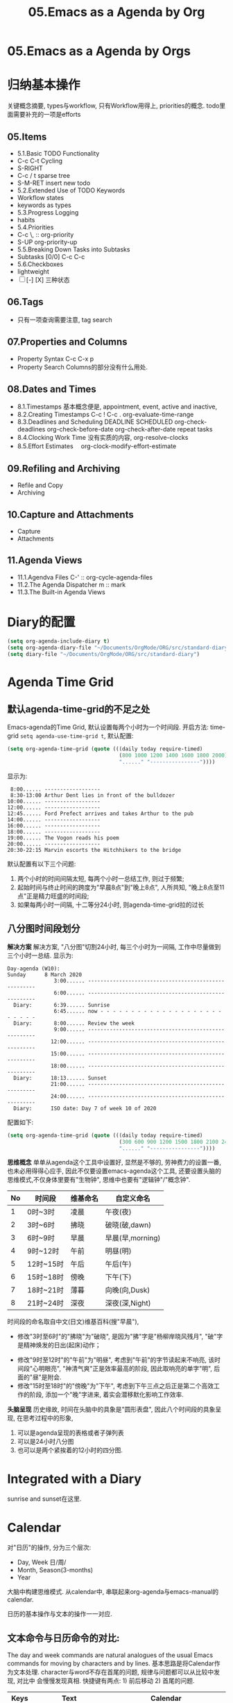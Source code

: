 #+TITLE: 05.Emacs as a Agenda by Org
* 05.Emacs as a Agenda by Orgs
* 归纳基本操作
# 总结
关键概念摘要,
types与workflow, 只有Workflow用得上,
priorities的概念.
todo里面需要补充的一项是efforts
** 05.Items
  - 5.1.Basic TODO Functionality
  - C-c C-t Cycling
  - S-RIGHT
  - C-c / t sparse tree
  - S-M-RET insert new todo
  - 5.2.Extended Use of TODO Keywords
  - Workflow states
  - keywords as types
  - 5.3.Progress Logging
  - habits
  - 5.4.Priorities
  - C-c \,  :: org-priority
  - S-UP  org-priority-up
  - 5.5.Breaking Down Tasks into Subtasks
  - Subtasks [0/0]  C-c C-c
  - 5.6.Checkboxes
  - lightweight
  - [ ] [-] [X] 三种状态
** 06.Tags
  + 只有一项查询需要注意, tag search
** 07.Properties and Columns
:PROPERTIES:
:Effort:   30
:END:

  + Property Syntax
    C-c C-x p
  + Property Search
    Columns的部分没有什么用处.
** 08.Dates and Times
  + 8.1.Timestamps
    基本概念便是, appointment, event,
    active and inactive,
  + 8.2.Creating Timestamps
    C-c !
    C-c .
    org-evaluate-time-range
  + 8.3.Deadlines and Scheduling
    DEADLINE
    SCHEDULED
    org-check-deadlines
    org-check-before-date
    org-check-after-date
    repeat tasks
  + 8.4.Clocking Work Time
    没有实质的内容,
    org-resolve-clocks
  + 8.5.Effort Estimates　
    org-clock-modify-effort-estimate
** 09.Refiling and Archiving
  + Refile and Copy
  + Archiving
** 10.Capture and Attachments
  + Capture
  + Attachments
** 11.Agenda Views
  + 11.1.Agendva Files
    C-' :: org-cycle-agenda-files
  + 11.2.The Agenda Dispatcher
    m :: mark
  + 11.3.The Built-in Agenda Views
# 没有多少实质的东西.
* Diary的配置
# elisp基本配置
#+begin_src emacs-lisp :session sicp :lexical t
(setq org-agenda-include-diary t)
(setq org-agenda-diary-file "~/Documents/OrgMode/ORG/src/standard-diary") ;;2020-03-02 10:47:06
(setq diary-file "~/Documents/OrgMode/ORG/src/standard-diary")
#+end_src

* Agenda Time Grid
** 默认agenda-time-grid的不足之处
Emacs-agenda的Time Grid, 默认设置每两个小时为一个时间段.
开启方法:
time-grid =setq agenda-use-time-grid t=,
默认配置:
#+begin_src emacs-lisp :session agenda  :lexical t
(setq org-agenda-time-grid (quote (((daily today require-timed)
                                    (800 1000 1200 1400 1600 1800 2000)
                                    "......" "----------------"))))
#+end_src
显示为:
#+BEGIN_EXAMPLE
     8:00...... ------------------
     8:30-13:00 Arthur Dent lies in front of the bulldozer
    10:00...... ------------------
    12:00...... ------------------
    12:45...... Ford Prefect arrives and takes Arthur to the pub
    14:00...... ------------------
    16:00...... ------------------
    18:00...... ------------------
    19:00...... The Vogon reads his poem
    20:00...... ------------------
    20:30-22:15 Marvin escorts the Hitchhikers to the bridge
#+END_EXAMPLE

默认配置有以下三个问题:
1. 两个小时的时间间隔太短, 每两个小时一总结工作, 则过于频繁;
2. 起始时间与终止时间的跨度为"早晨8点"到"晚上8点", 人所共知, "晚上8点至11点"正是精力旺盛的时间段;
3. 如果每两小时一间隔, 十二等分24小时, 则agenda-time-grid拉的过长

** 八分图时间段划分

*解决方案*
解决方案, "八分图"切割24小时, 每三个小时为一间隔, 工作中尽量做到三个小时一总结.
显示为:
#+BEGIN_EXAMPLE
Day-agenda (W10):
Sunday      8 March 2020
               3:00...... -----------------------------------------------------
               6:00...... -----------------------------------------------------
  Diary:       6:39...... Sunrise
               6:45...... now - - - - - - - - - - - - - - - - - - - - - - - - -
  Diary:       8:00...... Review the week
               9:00...... -----------------------------------------------------
              12:00...... -----------------------------------------------------
              15:00...... -----------------------------------------------------
              18:00...... -----------------------------------------------------
  Diary:      18:13...... Sunset
              21:00...... -----------------------------------------------------
              24:00...... -----------------------------------------------------
  Diary:      ISO date: Day 7 of week 10 of 2020
#+END_EXAMPLE
配置如下:
#+begin_src emacs-lisp :session agenda :lexical t
(setq org-agenda-time-grid (quote (((daily today require-timed)
                                    (300 600 900 1200 1500 1800 2100 2400)
                                    "......" "----------------"))))
#+end_src

*思维概念*
单单从agenda这个工具中设置好, 显然是不够的, 劳神费力的设置一番, 也未必用得得心应手,
因此不仅要设置emacs-agenda这个工具, 还要设置头脑的思维模式,不仅身体里要有"生物钟", 思维中也要有"逻辑钟"/"概念钟".

#+tblname: 八分图时间段的概念命名
|----+-----------+----------+------------------|
| No | 时间段    | 维基命名 | 自定义命名       |
|----+-----------+----------+------------------|
|  1 | 0时~3时   | 凌晨     | 午夜(夜)         |
|  2 | 3时~6时   | 拂晓     | 破晓(破,dawn)    |
|  3 | 6时~9时   | 早晨     | 早晨(早,morning) |
|  4 | 9时~12时  | 午前     | 明昼(明)         |
|  5 | 12时~15时 | 午后     | 午后(午)         |
|  6 | 15时~18时 | 傍晚     | 下午(下)         |
|  7 | 18时~21时 | 薄暮     | 向晚(向,Dusk)    |
|  8 | 21时~24时 | 深夜     | 深夜(深,Night)   |
|----+-----------+----------+------------------|
时间段的命名取自中文(日文)维基百科(搜"早晨"),
- 修改"3时至6时"的"拂晓"为"破晓", 是因为"拂"字是"杨柳岸晓风残月", "破"字是精神焕发的日出(起床)动作；　
# 对"拂"的形容没有问题, 对"破晓"的阐述, 日出, 天体运动, 势不可挡的力量, "日出江花红胜火"则过分热烈.
- 修改"9时至12时"的"午前"为"明昼", 考虑到"午前"的字节读起来不响亮, 该时间段"心明眼亮", "神清气爽"正是效率最高的阶段, 因此取响亮的单字"明",
  后面的"昼"是附会.
- 修改"15时至18时"的"傍晚"为"下午", 考虑到下午三点之后正是第二个高效工作的阶段, 添加一个"晚"字进来, 着实会潜移默化影响工作效率.

*头脑呈现*
历史缘故, 时间在头脑中的具象是"圆形表盘",
因此八个时间段的具象呈现, 在思考过程中的形象,
1) 可以是agenda呈现的表格或者子弹列表
2) 可以是24小时八分图
3) 也可以是两个紧挨着的12小时的四分图.



* Integrated with a Diary
sunrise and sunset在这里.
* Calendar
对"日历"的操作, 分为三个层次:
- Day, Week 日/周/
- Month, Season(3-months)
- Year 
大脑中构建思维模式.
从calendar中, 串联起来org-agenda与emacs-manual的calendar.

日历的基本操作与文本的操作一一对应.

** 文本命令与日历命令的对比:
The day and week commands are natural analogues of the usual Emacs commands for moving by characters and by lines. 
基本思路是将Calendar作为文本处理.
character与word不存在首尾的问题, 规律与问题都可以从比较中发现, 对比中
会慢慢发现真相.
快捷键有两点: 1) 前后移动 2) 首尾的问题.
|-------+---------------------+------------------------------------|
| Keys  | Text                | Calendar                           |
|-------+---------------------+------------------------------------|
|       | *character*         | *day*                              |
| C-f   | forward-char        | calendar-forward-day               |
| C-b   | backward-char       | calendar-backward-day              |
|-------+---------------------+------------------------------------|
|       | *word*              |                                    |
| M-f   | forward-word        | 突破月份的限制的scroll.            |
| M-b   | backward-word       |                                    |
|-------+---------------------+------------------------------------|
|       | *line*              | *week*                             |
| C-a   | beginning-of-line   | calendar-beginning-of-week         |
| C-e   | end-of-line         | calendar-end-of-week               |
| C-p   | previous-line       | calendar-backward-day              |
| C-n   | next-line           | calendar-forward-week              |
|-------+---------------------+------------------------------------|
|       | *sentence*          | *month*                            |
| M-a   | backward-sentence   | calendar-beginning-of-month        |
| M-e   | forward-sentence    | calendar-end-of-month              |
|-------+---------------------+------------------------------------|
| >     |                     | calendar-scroll-left               |
| <     |                     | calendar-scroll-right              |
|-------+---------------------+------------------------------------|
|       | *paragraph*         |                                    |
| M-{   | backward-paragraph  | calendar-forward-month             |
| M-}   | forward-paragrap    | calendar-backward-month            |
|-------+---------------------+------------------------------------|
|       |                     | *3-months*                         |
| C-v   | scroll-down         | calendar-scroll-left-three-months  |
| M-v   | scroll-up           | calendar-scroll-right-three-months |
|-------+---------------------+------------------------------------|
|       | *page*              | *year*                             |
| C-x [ | backward-page       | calendar-forward-year              |
| C-x ] | forward-page        | calendar-backward-year             |
|-------+---------------------+------------------------------------|
|       | *buffer*            |                                    |
| M-<   | beginning-of-buffer | calendar-beginning-of-year         |
| M->   | end-of-buffer       | calendar-end-of-year               |
|-------+---------------------+------------------------------------|

backward
# 问题?
backward-paragraph与forward-paragraph, 但是没有首尾的操作,
是因为backward与forward是按照"段首".
# 问题?
C-x 用得不频繁, 涉及大幅度动作的时候, 使用此命令.

# 思考
从概念上总结完calendar的基本操作之后, 大脑豁然开朗,
1) calendar作为text操作
2) 掌控操作"时间", 或者日月星辰的感觉
3) 简要讲, 大脑中再涉及时间问题的时候, 异常的清晰.
** 便捷的命令
- g d :: Move point to specified date (=calendar-goto-date=).

- g D :: Move point to specified day of year (=calendar-goto-day-of-year=).

- g w :: Move point to specified week of year (=calendar-iso-goto-week=).

- o   :: Center calendar around specified month (=calendar-other-month=).

- .   :: Move point to today's date (=calendar-goto-today=).
# 短评: 此处比较常用.
** 为什么要介绍日历的操作？
因为要将"日历"与"Agenda"结合起来.

